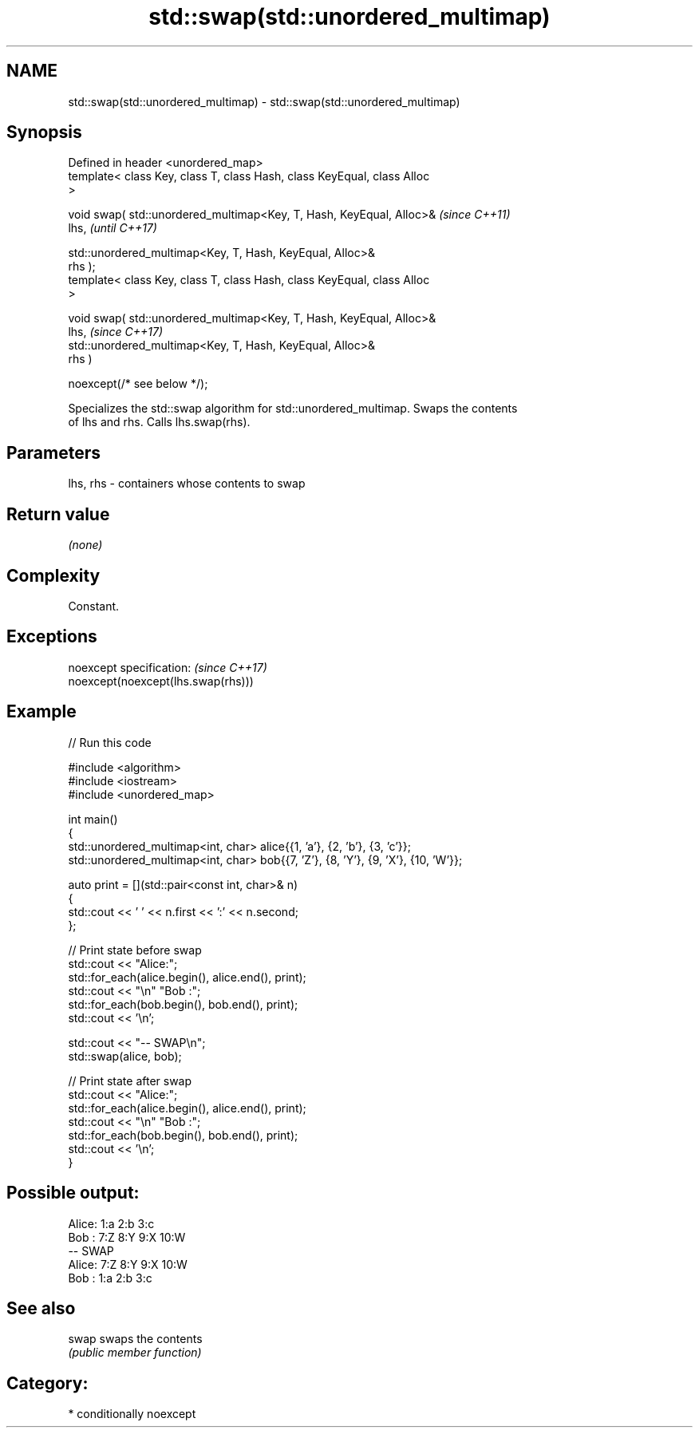 .TH std::swap(std::unordered_multimap) 3 "2024.06.10" "http://cppreference.com" "C++ Standard Libary"
.SH NAME
std::swap(std::unordered_multimap) \- std::swap(std::unordered_multimap)

.SH Synopsis
   Defined in header <unordered_map>
   template< class Key, class T, class Hash, class KeyEqual, class Alloc
   >

   void swap( std::unordered_multimap<Key, T, Hash, KeyEqual, Alloc>&     \fI(since C++11)\fP
   lhs,                                                                   \fI(until C++17)\fP

              std::unordered_multimap<Key, T, Hash, KeyEqual, Alloc>&
   rhs );
   template< class Key, class T, class Hash, class KeyEqual, class Alloc
   >

   void swap( std::unordered_multimap<Key, T, Hash, KeyEqual, Alloc>&
   lhs,                                                                   \fI(since C++17)\fP
              std::unordered_multimap<Key, T, Hash, KeyEqual, Alloc>&
   rhs )

                  noexcept(/* see below */);

   Specializes the std::swap algorithm for std::unordered_multimap. Swaps the contents
   of lhs and rhs. Calls lhs.swap(rhs).

.SH Parameters

   lhs, rhs - containers whose contents to swap

.SH Return value

   \fI(none)\fP

.SH Complexity

   Constant.

.SH Exceptions

   noexcept specification:           \fI(since C++17)\fP
   noexcept(noexcept(lhs.swap(rhs)))

.SH Example


// Run this code

 #include <algorithm>
 #include <iostream>
 #include <unordered_map>

 int main()
 {
     std::unordered_multimap<int, char> alice{{1, 'a'}, {2, 'b'}, {3, 'c'}};
     std::unordered_multimap<int, char> bob{{7, 'Z'}, {8, 'Y'}, {9, 'X'}, {10, 'W'}};

     auto print = [](std::pair<const int, char>& n)
     {
         std::cout << ' ' << n.first << ':' << n.second;
     };

     // Print state before swap
     std::cout << "Alice:";
     std::for_each(alice.begin(), alice.end(), print);
     std::cout << "\\n" "Bob  :";
     std::for_each(bob.begin(), bob.end(), print);
     std::cout << '\\n';

     std::cout << "-- SWAP\\n";
     std::swap(alice, bob);

     // Print state after swap
     std::cout << "Alice:";
     std::for_each(alice.begin(), alice.end(), print);
     std::cout << "\\n" "Bob  :";
     std::for_each(bob.begin(), bob.end(), print);
     std::cout << '\\n';
 }

.SH Possible output:

 Alice: 1:a 2:b 3:c
 Bob  : 7:Z 8:Y 9:X 10:W
 -- SWAP
 Alice: 7:Z 8:Y 9:X 10:W
 Bob  : 1:a 2:b 3:c

.SH See also

   swap swaps the contents
        \fI(public member function)\fP

.SH Category:
     * conditionally noexcept

